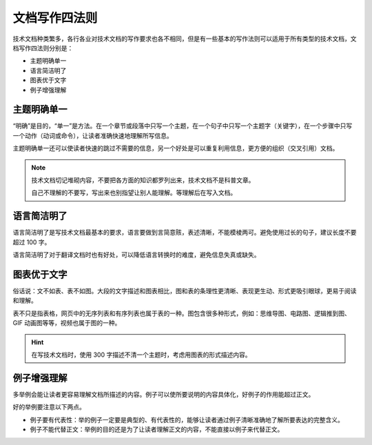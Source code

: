 文档写作四法则
####################################

技术文档种类繁多，各行各业对技术文档的写作要求也各不相同，但是有一些基本的写作法则可以适用于所有类型的技术文档，文档写作四法则分别是：

- 主题明确单一
- 语言简洁明了
- 图表优于文字
- 例子增强理解

主题明确单一
************************************

“明确”是目的，“单一”是方法。在一个章节或段落中只写一个主题，在一个句子中只写一个主题字（关键字），在一个步骤中只写一个动作（动词或命令），让读者准确快速地理解所写信息。

主题明确单一还可以使读者快速的跳过不需要的信息，另一个好处是可以重复利用信息，更方便的组织（交叉引用）文档。

.. note::

    技术文档切记堆砌内容，不要把各方面的知识都罗列出来，技术文档不是科普文章。

    自己不理解的不要写，写出来也别指望让别人能理解。等理解后在写入文档。

语言简洁明了
************************************

语言简洁明了是写技术文档最基本的要求，语言要做到言简意赅，表述清晰，不能模棱两可。避免使用过长的句子，建议长度不要超过 100 字。

语言简洁明了对于翻译文档时也有好处，可以降低语言转换时的难度，避免信息失真或缺失。

图表优于文字
************************************

俗话说：文不如表、表不如图。大段的文字描述和图表相比，图和表的条理性更清晰、表现更生动、形式更吸引眼球，更易于阅读和理解。

表不只是指表格，网页中的无序列表和有序列表也属于表的一种。图包含很多种形式，例如：思维导图、电路图、逻辑推到图、GIF 动画图等等，视频也属于图的一种。

.. hint::

    在写技术文档时，使用 300 字描述不清一个主题时，考虑用图表的形式描述内容。

例子增强理解
************************************

多举例会能让读者更容易理解文档所描述的内容。例子可以使所要说明的内容具体化，好例子的作用能超过正文。

好的举例要注意以下两点。

- 例子要有代表性：举的例子一定要是典型的、有代表性的，能够让读者通过例子清晰准确地了解所要表达的完整含义。
- 例子不能代替正文：举例的目的还是为了让读者理解正文的内容，不能直接以例子来代替正文。
